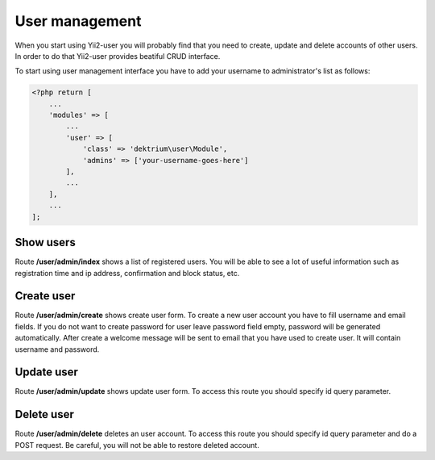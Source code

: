 User management
===============

When you start using Yii2-user you will probably find that you need to create,
update and delete accounts of other users. In order to do that Yii2-user provides
beatiful CRUD interface.

To start using user management interface you have to add your username to
administrator's list as follows:

.. code-block:: php

    <?php return [
        ...
        'modules' => [
            ...
            'user' => [
                'class' => 'dektrium\user\Module',
                'admins' => ['your-username-goes-here']
            ],
            ...
        ],
        ...
    ];

Show users
----------

Route **/user/admin/index** shows a list of registered users. You will be able
to see a lot of useful information such as registration time and ip address,
confirmation and block status, etc.

Create user
-----------

Route **/user/admin/create** shows create user form. To create a new user account
you have to fill username and email fields. If you do not want to create password
for user leave password field empty, password will be generated automatically.
After create a welcome message will be sent to email that you have used to create
user. It will contain username and password.

Update user
-----------

Route **/user/admin/update** shows update user form. To access this route you
should specify id query parameter.

Delete user
-----------

Route **/user/admin/delete** deletes an user account. To access this route you
should specify id query parameter and do a POST request. Be careful, you will not
be able to restore deleted account.

